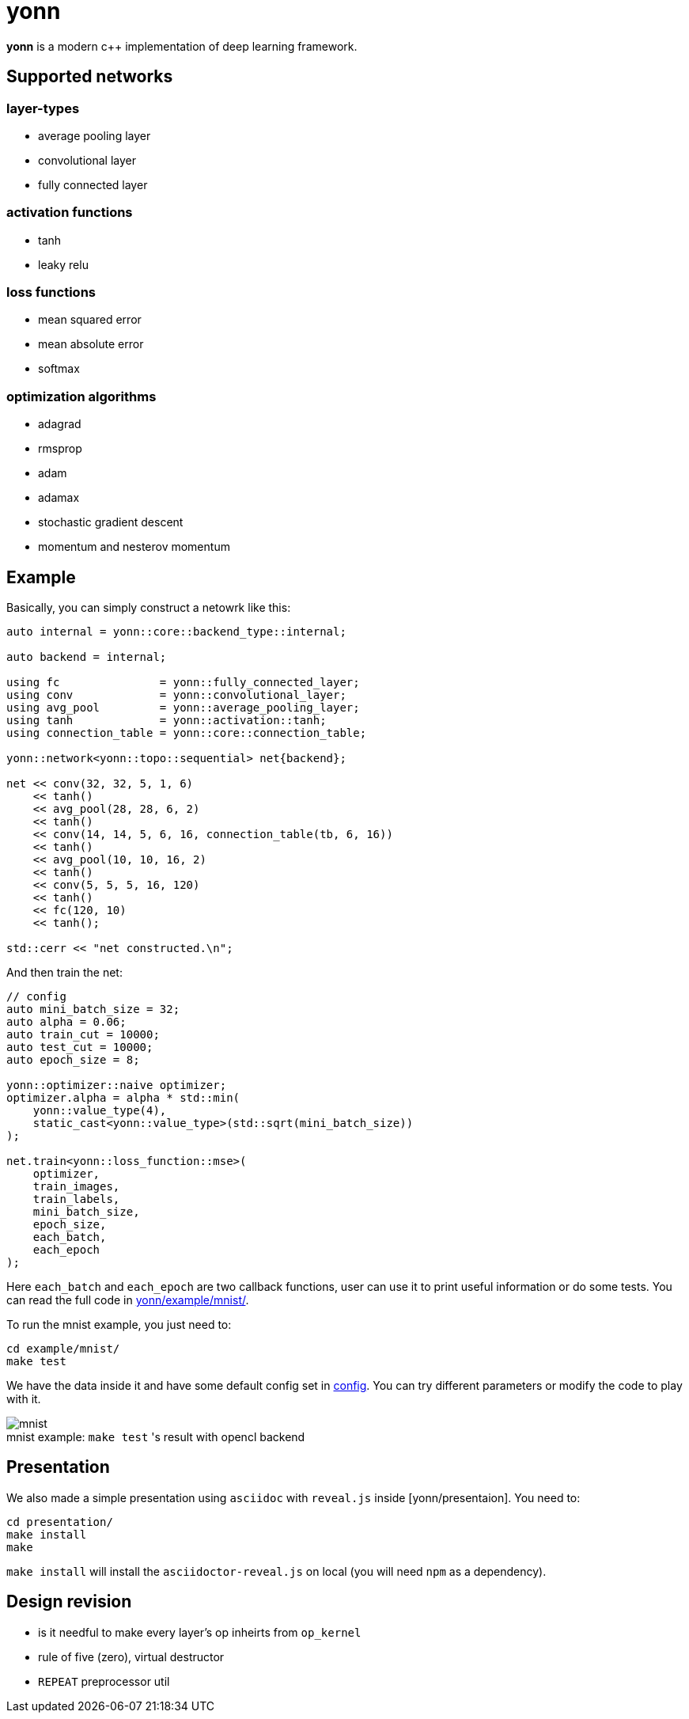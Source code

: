 = yonn

*yonn* is a modern c++ implementation of deep learning framework.

== Supported networks

=== layer-types

- average pooling layer
- convolutional layer
- fully connected layer

=== activation functions

- tanh
- leaky relu

=== loss functions

- mean squared error
- mean absolute error
- softmax

=== optimization algorithms

- adagrad
- rmsprop
- adam
- adamax
- stochastic gradient descent
- momentum and nesterov momentum

== Example

Basically, you can simply construct a netowrk like this:

[source, cpp]
----
auto internal = yonn::core::backend_type::internal;

auto backend = internal;

using fc               = yonn::fully_connected_layer;
using conv             = yonn::convolutional_layer;
using avg_pool         = yonn::average_pooling_layer;
using tanh             = yonn::activation::tanh;
using connection_table = yonn::core::connection_table;

yonn::network<yonn::topo::sequential> net{backend};

net << conv(32, 32, 5, 1, 6)
    << tanh()
    << avg_pool(28, 28, 6, 2)
    << tanh()
    << conv(14, 14, 5, 6, 16, connection_table(tb, 6, 16))
    << tanh()
    << avg_pool(10, 10, 16, 2)
    << tanh()
    << conv(5, 5, 5, 16, 120)
    << tanh()
    << fc(120, 10)
    << tanh();

std::cerr << "net constructed.\n";
----

And then train the net:

[source, cpp]
----
// config
auto mini_batch_size = 32;
auto alpha = 0.06;
auto train_cut = 10000;
auto test_cut = 10000;
auto epoch_size = 8;

yonn::optimizer::naive optimizer;
optimizer.alpha = alpha * std::min(
    yonn::value_type(4),
    static_cast<yonn::value_type>(std::sqrt(mini_batch_size))
);

net.train<yonn::loss_function::mse>(
    optimizer,
    train_images,
    train_labels,
    mini_batch_size,
    epoch_size,
    each_batch,
    each_epoch
);
----

Here `each_batch` and `each_epoch` are two callback functions, user can use it
to print useful information or do some tests. You can read the full code in
https://github.com/yottacto/yonn/tree/master/example/mnist[yonn/example/mnist/].

To run the mnist example, you just need to:

    cd example/mnist/
    make test

We have the data inside it and have some default config set in https://github.com/yottacto/yonn/blob/master/example/mnist/config[config].
You can try different parameters or modify the code to play with it.

.`make test` 's result with opencl backend
[caption="mnist example: "]
image::figures/mnist-example.jpg[mnist]

== Presentation

We also made a simple presentation using `asciidoc` with `reveal.js` inside
[yonn/presentaion]. You need to:

    cd presentation/
    make install
    make

`make install` will install the `asciidoctor-reveal.js` on local (you will need `npm` as a dependency).

== Design revision

- is it needful to make every layer's op inheirts from `op_kernel`
- rule of five (zero), virtual destructor
- `REPEAT` preprocessor util


